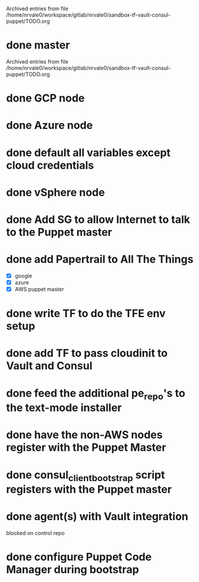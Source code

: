 
Archived entries from file /home/nrvale0/workspace/gitlab/nrvale0/sandbox-tf-vault-consul-puppet/TODO.org


* done master
  SCHEDULED: <2018-10-09 Tue>
  :PROPERTIES:
  :ARCHIVE_TIME: 2018-10-11 Thu 10:48
  :ARCHIVE_FILE: ~/workspace/gitlab/nrvale0/sandbox-tf-vault-consul-puppet/TODO.org
  :ARCHIVE_OLPATH: Terraform/AWS Puppet infra
  :ARCHIVE_CATEGORY: TODO
  :ARCHIVE_TODO: done
  :END:

Archived entries from file /home/nrvale0/workspace/gitlab/nrvale0/sandbox-tf-vault-consul-puppet/TODO.org


* done GCP node
  SCHEDULED: <2018-10-11 Thu>
  :PROPERTIES:
  :ARCHIVE_TIME: 2018-10-11 Thu 11:45
  :ARCHIVE_FILE: ~/workspace/gitlab/nrvale0/sandbox-tf-vault-consul-puppet/TODO.org
  :ARCHIVE_OLPATH: Terraform
  :ARCHIVE_CATEGORY: TODO
  :ARCHIVE_TODO: done
  :END:

* done Azure node
  SCHEDULED: <2018-10-11 Thu>
  :PROPERTIES:
  :ARCHIVE_TIME: 2018-10-11 Thu 11:52
  :ARCHIVE_FILE: ~/workspace/gitlab/nrvale0/sandbox-tf-vault-consul-puppet/TODO.org
  :ARCHIVE_OLPATH: Terraform
  :ARCHIVE_CATEGORY: TODO
  :ARCHIVE_TODO: done
  :END:

* done default all variables except cloud credentials
  :PROPERTIES:
  :ARCHIVE_TIME: 2018-10-11 Thu 14:31
  :ARCHIVE_FILE: ~/workspace/gitlab/nrvale0/sandbox-tf-vault-consul-puppet/TODO.org
  :ARCHIVE_OLPATH: Terraform
  :ARCHIVE_CATEGORY: TODO
  :ARCHIVE_TODO: done
  :END:

* done vSphere node
  SCHEDULED: <2018-10-11 Thu>
  :PROPERTIES:
  :ARCHIVE_TIME: 2018-10-11 Thu 15:15
  :ARCHIVE_FILE: ~/workspace/gitlab/nrvale0/sandbox-tf-vault-consul-puppet/TODO.org
  :ARCHIVE_OLPATH: Terraform
  :ARCHIVE_CATEGORY: TODO
  :ARCHIVE_TODO: done
  :END:

* done Add SG to allow Internet to talk to the Puppet master
  SCHEDULED: <2018-10-12 Fri>
  :PROPERTIES:
  :ARCHIVE_TIME: 2018-10-15 Mon 16:26
  :ARCHIVE_FILE: ~/workspace/gitlab/nrvale0/sandbox-tf-vault-consul-puppet/TODO.org
  :ARCHIVE_OLPATH: Terraform/AWS Puppet infra
  :ARCHIVE_CATEGORY: TODO
  :ARCHIVE_TODO: done
  :END:

* done add Papertrail to All The Things
  :PROPERTIES:
  :ARCHIVE_TIME: 2018-10-18 Thu 13:18
  :ARCHIVE_FILE: ~/workspace/gitlab/nrvale0/sandbox-tf-vault-consul-puppet/TODO.org
  :ARCHIVE_OLPATH: Terraform/AWS Puppet infra
  :ARCHIVE_CATEGORY: TODO
  :ARCHIVE_TODO: done
  :END:
  - [X] google
  - [X] azure
  - [X] AWS puppet master

* done write TF to do the TFE env setup
  SCHEDULED: <2018-10-18 Thu>
  :PROPERTIES:
  :ARCHIVE_TIME: 2018-10-19 Fri 17:26
  :ARCHIVE_FILE: ~/workspace/gitlab/nrvale0/sandbox-tf-vault-consul-puppet/TODO.org
  :ARCHIVE_OLPATH: Terraform
  :ARCHIVE_CATEGORY: TODO
  :ARCHIVE_TODO: done
  :END:

* done add TF to pass cloudinit to Vault and Consul
  :PROPERTIES:
  :ARCHIVE_TIME: 2018-11-02 Fri 13:35
  :ARCHIVE_FILE: ~/workspace/gitlab/nrvale0/sandbox-tf-vault-consul-puppet/TODO.org
  :ARCHIVE_OLPATH: Terraform/AWS Puppet infra
  :ARCHIVE_CATEGORY: TODO
  :ARCHIVE_TODO: done
  :END:

* done feed the additional pe_repo's to the text-mode installer
  DEADLINE: <2018-10-31 Wed>
  :PROPERTIES:
  :ARCHIVE_TIME: 2018-11-02 Fri 13:35
  :ARCHIVE_FILE: ~/workspace/gitlab/nrvale0/sandbox-tf-vault-consul-puppet/TODO.org
  :ARCHIVE_OLPATH: Terraform
  :ARCHIVE_CATEGORY: TODO
  :ARCHIVE_TODO: done
  :END:

* done have the non-AWS nodes register with the Puppet Master
  DEADLINE: <2018-11-02 Fri> SCHEDULED: <2018-11-02 Fri>
  :PROPERTIES:
  :ARCHIVE_TIME: 2018-11-09 Fri 12:55
  :ARCHIVE_FILE: ~/workspace/gitlab/nrvale0/sandbox-tf-vault-consul-puppet/TODO.org
  :ARCHIVE_OLPATH: Terraform
  :ARCHIVE_CATEGORY: TODO
  :ARCHIVE_TODO: done
  :END:

* done consul_client_bootstrap script registers with the Puppet master
  SCHEDULED: <2018-10-12 Fri>
  :PROPERTIES:
  :ARCHIVE_TIME: 2018-11-09 Fri 12:56
  :ARCHIVE_FILE: ~/workspace/gitlab/nrvale0/sandbox-tf-vault-consul-puppet/TODO.org
  :ARCHIVE_OLPATH: Terraform/AWS Puppet infra
  :ARCHIVE_CATEGORY: TODO
  :ARCHIVE_TODO: done
  :END:

* done agent(s) with Vault integration
  :PROPERTIES:
  :ARCHIVE_TIME: 2018-11-26 Mon 13:22
  :ARCHIVE_FILE: ~/workspace/gitlab/nrvale0/sandbox-tf-vault-consul-puppet/TODO.org
  :ARCHIVE_OLPATH: Terraform/AWS Puppet infra
  :ARCHIVE_CATEGORY: TODO
  :ARCHIVE_TODO: done
  :END:
  blocked on control repo

* done configure Puppet Code Manager during bootstrap
  SCHEDULED: <2018-11-09 Fri>
  :PROPERTIES:
  :ARCHIVE_TIME: 2018-11-26 Mon 13:22
  :ARCHIVE_FILE: ~/workspace/gitlab/nrvale0/sandbox-tf-vault-consul-puppet/TODO.org
  :ARCHIVE_OLPATH: Terraform/AWS Puppet infra
  :ARCHIVE_CATEGORY: TODO
  :ARCHIVE_TODO: done
  :END:

